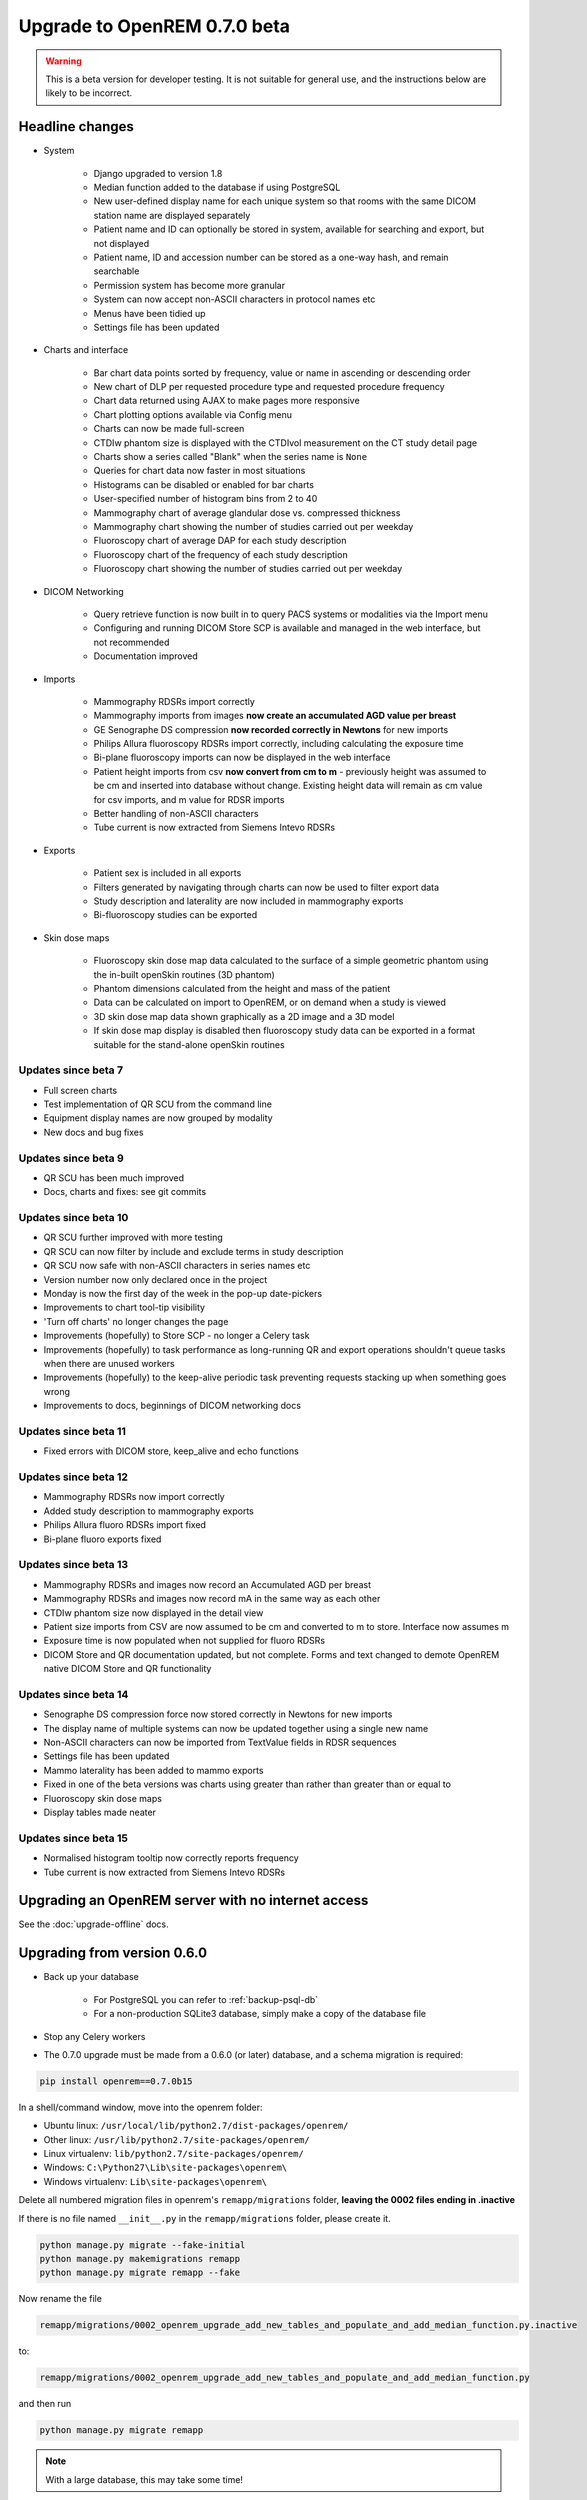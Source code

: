 #############################
Upgrade to OpenREM 0.7.0 beta
#############################

.. Warning::

    This is a beta version for developer testing. It is not suitable for general use, and the instructions below are
    likely to be incorrect.

****************
Headline changes
****************

* System

    * Django upgraded to version 1.8
    * Median function added to the database if using PostgreSQL
    * New user-defined display name for each unique system so that rooms with the same DICOM station name are displayed separately
    * Patient name and ID can optionally be stored in system, available for searching and export, but not displayed
    * Patient name, ID and accession number can be stored as a one-way hash, and remain searchable
    * Permission system has become more granular
    * System can now accept non-ASCII characters in protocol names etc
    * Menus have been tidied up
    * Settings file has been updated

* Charts and interface

    * Bar chart data points sorted by frequency, value or name in ascending or descending order
    * New chart of DLP per requested procedure type and requested procedure frequency
    * Chart data returned using AJAX to make pages more responsive
    * Chart plotting options available via Config menu
    * Charts can now be made full-screen
    * CTDIw phantom size is displayed with the CTDIvol measurement on the CT study detail page
    * Charts show a series called "Blank" when the series name is ``None``
    * Queries for chart data now faster in most situations
    * Histograms can be disabled or enabled for bar charts
    * User-specified number of histogram bins from 2 to 40
    * Mammography chart of average glandular dose vs. compressed thickness
    * Mammography chart showing the number of studies carried out per weekday
    * Fluoroscopy chart of average DAP for each study description
    * Fluoroscopy chart of the frequency of each study description
    * Fluoroscopy chart showing the number of studies carried out per weekday

* DICOM Networking

    * Query retrieve function is now built in to query PACS systems or modalities via the Import menu
    * Configuring and running DICOM Store SCP is available and managed in the web interface, but not recommended
    * Documentation improved

* Imports

    * Mammography RDSRs import correctly
    * Mammography imports from images **now create an accumulated AGD value per breast**
    * GE Senographe DS compression **now recorded correctly in Newtons** for new imports
    * Philips Allura fluoroscopy RDSRs import correctly, including calculating the exposure time
    * Bi-plane fluoroscopy imports can now be displayed in the web interface
    * Patient height imports from csv **now convert from cm to m** - previously height was assumed to be cm and inserted
      into database without change. Existing height data will remain as cm value for csv imports, and m value for RDSR
      imports
    * Better handling of non-ASCII characters
    * Tube current is now extracted from Siemens Intevo RDSRs

* Exports

    * Patient sex is included in all exports
    * Filters generated by navigating through charts can now be used to filter export data
    * Study description and laterality are now included in mammography exports
    * Bi-fluoroscopy studies can be exported

* Skin dose maps

    * Fluoroscopy skin dose map data calculated to the surface of a simple geometric phantom
      using the in-built openSkin routines (3D phantom)
    * Phantom dimensions calculated from the height and mass of the patient
    * Data can be calculated on import to OpenREM, or on demand when a study is viewed
    * 3D skin dose map data shown graphically as a 2D image and a 3D model
    * If skin dose map display is disabled then fluoroscopy study data can be
      exported in a format suitable for the stand-alone openSkin routines

Updates since beta 7
====================
* Full screen charts
* Test implementation of QR SCU from the command line
* Equipment display names are now grouped by modality
* New docs and bug fixes

Updates since beta 9
====================
* QR SCU has been much improved
* Docs, charts and fixes: see git commits

Updates since beta 10
=====================
* QR SCU further improved with more testing
* QR SCU can now filter by include and exclude terms in study description
* QR SCU now safe with non-ASCII characters in series names etc
* Version number now only declared once in the project
* Monday is now the first day of the week in the pop-up date-pickers
* Improvements to chart tool-tip visibility
* 'Turn off charts' no longer changes the page
* Improvements (hopefully) to Store SCP - no longer a Celery task
* Improvements (hopefully) to task performance as long-running QR and export operations shouldn't queue tasks when there
  are unused workers
* Improvements (hopefully) to the keep-alive periodic task preventing requests stacking up when something goes wrong
* Improvements to docs, beginnings of DICOM networking docs

Updates since beta 11
=====================
* Fixed errors with DICOM store, keep_alive and echo functions

Updates since beta 12
=====================
* Mammography RDSRs now import correctly
* Added study description to mammography exports
* Philips Allura fluoro RDSRs import fixed
* Bi-plane fluoro exports fixed

Updates since beta 13
=====================
* Mammography RDSRs and images now record an Accumulated AGD per breast
* Mammography RDSRs and images now record mA in the same way as each other
* CTDIw phantom size now displayed in the detail view
* Patient size imports from CSV are now assumed to be cm and converted to m to store. Interface now assumes m
* Exposure time is now populated when not supplied for fluoro RDSRs
* DICOM Store and QR documentation updated, but not complete. Forms and text changed to demote OpenREM native DICOM
  Store and QR functionality

Updates since beta 14
=====================
* Senographe DS compression force now stored correctly in Newtons for new imports
* The display name of multiple systems can now be updated together using a single new name
* Non-ASCII characters can now be imported from TextValue fields in RDSR sequences
* Settings file has been updated
* Mammo laterality has been added to mammo exports
* Fixed in one of the beta versions was charts using greater than rather than greater than or equal to
* Fluoroscopy skin dose maps
* Display tables made neater

Updates since beta 15
=====================
* Normalised histogram tooltip now correctly reports frequency
* Tube current is now extracted from Siemens Intevo RDSRs

***************************************************
Upgrading an OpenREM server with no internet access
***************************************************

See the :doc:`upgrade-offline` docs.

..  _upgradefrom060:

****************************
Upgrading from version 0.6.0
****************************

* Back up your database

    * For PostgreSQL you can refer to :ref:`backup-psql-db`
    * For a non-production SQLite3 database, simply make a copy of the database file

* Stop any Celery workers

* The 0.7.0 upgrade must be made from a 0.6.0 (or later) database, and a schema migration is required:

.. sourcecode:: bash

    pip install openrem==0.7.0b15

In a shell/command window, move into the openrem folder:

* Ubuntu linux: ``/usr/local/lib/python2.7/dist-packages/openrem/``
* Other linux: ``/usr/lib/python2.7/site-packages/openrem/``
* Linux virtualenv: ``lib/python2.7/site-packages/openrem/``
* Windows: ``C:\Python27\Lib\site-packages\openrem\``
* Windows virtualenv: ``Lib\site-packages\openrem\``

Delete all numbered migration files in openrem's ``remapp/migrations`` folder, **leaving the 0002 files ending in .inactive**

If there is no file named ``__init__.py`` in the ``remapp/migrations`` folder, please create it.

.. sourcecode:: bash

    python manage.py migrate --fake-initial
    python manage.py makemigrations remapp
    python manage.py migrate remapp --fake

Now rename the file

.. sourcecode:: console

    remapp/migrations/0002_openrem_upgrade_add_new_tables_and_populate_and_add_median_function.py.inactive

to:

.. sourcecode:: console

    remapp/migrations/0002_openrem_upgrade_add_new_tables_and_populate_and_add_median_function.py

and then run

.. sourcecode:: console

    python manage.py migrate remapp

.. note::

    With a large database, this may take some time!

* Review the new ``local_settings.py.example`` file and copy accross the logging section. Then see
  :ref:`local_settings_logfile` settings in the install docs.

..  _upgradefrom070b:

********************************************
Upgrading from version 0.7.0 beta 7 or later
********************************************

* Stop any Celery workers

* You will need to do a database migration.

.. sourcecode:: bash

    pip install openrem==0.7.0b15

From the openrem folder (see above):

.. sourcecode:: bash

    python manage.py makemigrations remapp
    python manage.py migrate remapp

* Review the new ``local_settings.py.example`` file and copy accross the logging section. Then see
  :ref:`local_settings_logfile` settings in the install docs.


Restart all the services!
=========================

Some of the commands and services have changed - follow the guide at :doc:`startservices`.
